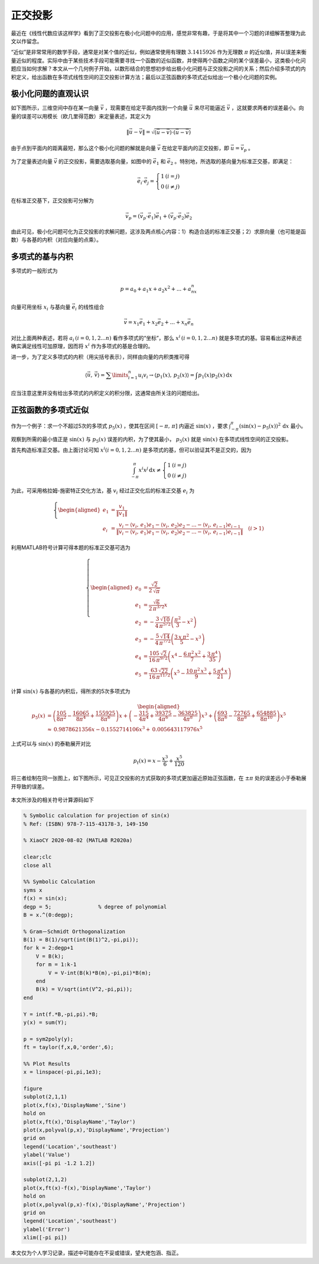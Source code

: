 正交投影
=============================================


最近在《线性代数应该这样学》看到了正交投影在极小化问题中的应用，感觉非常有趣，于是将其中一个习题的详细解答整理为此文以作留念。

“近似”是非常常用的数学手段，通常是对某个值的近似，例如通常使用有理数 :math:`3.1415926` 作为无理数 :math:`\pi` 的近似值，并以误差来衡量近似的程度。实际中由于某些技术手段可能需要寻找一个函数的近似函数，并使得两个函数之间的某个误差最小，这类极小化问题应当如何求解？本文从一个几何例子开始，以数形结合的思想初步给出极小化问题与正交投影之间的关系；然后介绍多项式的内积定义，给出函数在多项式线性空间的正交投影计算方法；最后以正弦函数的多项式近似给出一个极小化问题的实例。



极小化问题的直观认识
---------------------------------------------

如下图所示，三维空间中存在某一向量 :math:`\vec{v}` ，现需要在给定平面内找到一个向量 :math:`\vec{u}` 来尽可能逼近 :math:`\vec{v}` ，这就要求两者的误差最小。向量的误差可以用模长（欧几里得范数）来定量表述，其定义为

.. math::

    \left\| \vec{u} - \vec{v} \right\| = \sqrt{(\vec{u} - \vec{v}) \cdot (\vec{u} - \vec{v})}

由于点到平面内的距离最短，那么这个极小化问题的解就是向量 :math:`\vec{v}` 在给定平面内的正交投影，即 :math:`\vec{u}=\vec{v}_p` 。

.. figure:: ./figures/projection1.png
    :align: center
    :figwidth: 60%


为了定量表述向量 :math:`\vec{v}` 的正交投影，需要选取基向量，如图中的 :math:`\vec{e}_1` 和 :math:`\vec{e}_2` 。特别地，所选取的基向量为标准正交基，即满足：

.. math::

    \vec{e}_i \cdot \vec{e}_j = \left\{ \begin{matrix}
        1    &   (i = j)  \\
        0    &   (i \ne j)  
        \end{matrix} \right.


在标准正交基下，正交投影可分解为

.. math::


    \vec{v}_p = \left( \vec{v}_p  \cdot \vec{e}_1 \right) \vec{e}_1  + \left( \vec{v}_p  \cdot \vec{e}_2 \right) \vec{e}_2


由此可见，极小化问题可化为正交投影的求解问题，这涉及两点核心内容：1）构造合适的标准正交基；2）求原向量（也可能是函数）与各基的内积（对应向量的点乘）。

多项式的基与内积
---------------------------------------------

多项式的一般形式为

.. math::

   p = a_0 + a_1x + a_2x^2 + ... + a_nx^n


向量可用坐标 :math:`x_i` 与基向量 :math:`\vec{e}_i` 的线性组合

.. math::

    \vec{v} = x_1 \vec{e}_1 + x_2 \vec{e}_2 + ... + x_n \vec{e}_n


对比上面两种表述，若将 :math:`a_i \, (i=0,1,2...n)` 看作多项式的“坐标”，那么 :math:`x^i \, (i=0,1,2...n)` 就是多项式的基。容易看出这种表述确实满足线性可加原理，因而将 :math:`x^i` 作为多项式的基是合理的。

进一步，为了定义多项式的内积（用尖括号表示），同样由向量的内积类推可得

.. math::

    \left\langle \vec{u},\,\vec{v} \right\rangle  = \sum\limits_{i = 1}^n u_i v_i  \to \left\langle p_1(x),\,p_2(x) \right\rangle  = \int p_1(x)p_2(x)\,\mathrm{d}x


应当注意这里并没有给出多项式的内积定义的积分限，这通常由所关注的问题给出。


正弦函数的多项式近似
---------------------------------------------

作为一个例子：求一个不超过5次的多项式 :math:`p_5(x)` ，使其在区间 :math:`\left[-\pi,\,\pi\right]` 内逼近 :math:`\sin(x)` ，要求 :math:`\int_{-\pi}^{\pi} \left(\sin(x)-p_5(x) \right)^2\,\mathrm{d}x` 最小。

观察到所需的最小值正是 :math:`\sin(x)` 与 :math:`p_5(x)` 误差的内积，为了使其最小， :math:`p_5(x)` 就是 :math:`\sin(x)` 在多项式线性空间的正交投影。

首先构造标准正交基。由上面讨论可知 :math:`x^i (i=0,1,2...n)` 是多项式的基，但可以验证其不是正交的，因为

.. math::

    \int_{ - \pi }^\pi  x^i x^j\,\mathrm{d} x  \ne \left\{ \begin{matrix}
        1    &   (i = j)  \\
        0    &   (i \ne j)  
    \end{matrix} \right.


为此，可采用格拉姆-施密特正交化方法，基 :math:`v_i` 经过正交化后的标准正交基 :math:`e_i` 为

.. math::

    \left\{ \begin{aligned}
        e_1 &= \frac{v_1}{\left\| v_1 \right\|} \\
        e_i &= \frac{
        v_i - \left\langle v_i,\, e_1 \right\rangle e_1 - \left\langle v_i,\, e_2 \right\rangle e_2 - ... - \left\langle v_i,\, e_{i-1} \right\rangle e_{i-1}
        }{\left\|
        v_i - \left\langle v_i,\, e_1 \right\rangle e_1 - \left\langle v_i,\, e_2 \right\rangle e_2 - ... - \left\langle v_i,\, e_{i-1} \right\rangle e_{i-1}
        \right\| } \quad (i>1)
    \end{aligned} \right.


利用MATLAB符号计算可得本题的标准正交基可选为

.. math::

    \left\{\begin{aligned}
    e_0 &= \frac{\sqrt{2}}{2\,\sqrt{\pi }} \\
    e_1 &= \frac{\sqrt{6}}{2\,\pi^{3/2} } x \\
    e_2 &= -\frac{3\,\sqrt{10}}{4\,\pi^{5/2} } \left(\frac{\pi^2 }{3}-x^2 \right) \\
    e_3 &= -\frac{5\,\sqrt{14}}{4\,\pi^{7/2} } \left(\frac{3\,x\,\pi^2 }{5}-x^3 \right) \\
    e_4 &= \frac{105\,\sqrt{2}}{16\,\pi^{9/2} } \left(x^4 -\frac{6\,\pi^2 \,x^2 }{7}+\frac{3\,\pi^4 }{35}\right) \\
    e_5 &= \frac{63\,\sqrt{22}}{16\,\pi^{11/2} } \left(x^5 -\frac{10\,\pi^2 \,x^3 }{9}+\frac{5\,\pi^4 \,x}{21}\right)
    \end{aligned}\right.

计算 :math:`\sin(x)` 与各基的内积后，得所求的5次多项式为

.. math::


   \begin{aligned}
     {p_5}(x) &= \left( {\frac{{105}}{{8{\pi ^2}}} - \frac{{16065}}{{8{\pi ^4}}} + \frac{{155925}}{{8{\pi ^6}}}} \right)x + \left( { - \frac{{315}}{{4{\pi ^4}}} + \frac{{39375}}{{4{\pi ^6}}} - \frac{{363825}}{{4{\pi ^8}}}} \right){x^3} + \left( {\frac{{693}}{{8{\pi ^6}}} - \frac{{72765}}{{8{\pi ^8}}} + \frac{{654885}}{{8{\pi ^{10}}}}} \right){x^5} \\ 
      &\approx {\text{0}}{\text{.9878621356}}x - {\text{0}}{\text{.1552714106}}{x^3} + {\text{0}}{\text{.005643117976}}{x^5} \ 
   \end{aligned}

上式可以与 :math:`\sin(x)` 的泰勒展开对比

.. math::


   p_{t}(x) = x-\frac{x^3 }{6}+\frac{x^5 }{120}

将三者绘制在同一张图上，如下图所示，可见正交投影的方式获取的多项式更加逼近原始正弦函数，在 :math:`\pm\pi` 处的误差远小于泰勒展开导致的误差。

.. figure:: ./figures//projection2.png
    :align: center
    :figwidth: 60%

本文所涉及的相关符号计算源码如下

.. code:: matlab

   % Symbolic calculation for projection of sin(x)
   % Ref: (ISBN) 978-7-115-43178-3, 149-150

   % XiaoCY 2020-08-02 (MATLAB R2020a)

   clear;clc
   close all

   %% Symbolic Calculation
   syms x
   f(x) = sin(x);
   degp = 5;               % degree of polynomial
   B = x.^(0:degp);

   % Gram－Schmidt Orthogonalization
   B(1) = B(1)/sqrt(int(B(1)^2,-pi,pi));
   for k = 2:degp+1
       V = B(k);
       for m = 1:k-1
           V = V-int(B(k)*B(m),-pi,pi)*B(m);
       end
       B(k) = V/sqrt(int(V^2,-pi,pi));
   end

   Y = int(f.*B,-pi,pi).*B;
   y(x) = sum(Y);

   p = sym2poly(y);
   ft = taylor(f,x,0,'order',6);

   %% Plot Results
   x = linspace(-pi,pi,1e3);

   figure
   subplot(2,1,1)
   plot(x,f(x),'DisplayName','Sine')
   hold on
   plot(x,ft(x),'DisplayName','Taylor')
   plot(x,polyval(p,x),'DisplayName','Projection')
   grid on
   legend('Location','southeast')
   ylabel('Value')
   axis([-pi pi -1.2 1.2])

   subplot(2,1,2)
   plot(x,ft(x)-f(x),'DisplayName','Taylor')
   hold on
   plot(x,polyval(p,x)-f(x),'DisplayName','Projection')
   grid on
   legend('Location','southeast')
   ylabel('Error')
   xlim([-pi pi])

本文仅为个人学习记录，描述中可能存在不妥或错误，望大佬包涵、指正。
